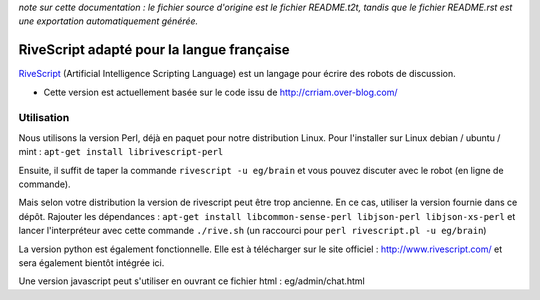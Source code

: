 
*note sur cette documentation : le fichier source d'origine est le fichier README.t2t, tandis que le fichier README.rst est une exportation automatiquement générée.*


********************************************
RiveScript adapté pour la langue française
********************************************

`RiveScript <http://www.rivescript.com/>`_ (Artificial Intelligence Scripting Language) est un langage pour écrire des robots de discussion.


- Cette version est actuellement basée sur le code issu de http://crriam.over-blog.com/


Utilisation
===========

Nous utilisons la version Perl, déjà en paquet pour notre distribution Linux. Pour l'installer sur Linux debian / ubuntu / mint : ``apt-get install librivescript-perl``

Ensuite, il suffit de taper la commande ``rivescript -u eg/brain`` et vous pouvez discuter avec le robot (en ligne de commande).

Mais selon votre distribution la version de rivescript peut être trop ancienne. En ce cas, utiliser la version fournie dans ce dépôt. Rajouter les dépendances : ``apt-get install libcommon-sense-perl libjson-perl libjson-xs-perl`` et lancer l'interpréteur avec cette commande ``./rive.sh`` (un raccourci pour ``perl rivescript.pl -u eg/brain``)

La version python est également fonctionnelle. Elle est à télécharger sur le site officiel : http://www.rivescript.com/ et sera également bientôt intégrée ici.

Une version javascript peut s'utiliser en ouvrant ce fichier html : eg/admin/chat.html

.. rst code generated by txt2tags 2.6.1126 (http://txt2tags.org)
.. cmdline: txt2tags README.t2t
